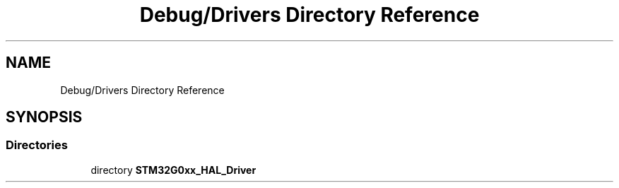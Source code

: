 .TH "Debug/Drivers Directory Reference" 3 "Version 1.0.0" "Radar" \" -*- nroff -*-
.ad l
.nh
.SH NAME
Debug/Drivers Directory Reference
.SH SYNOPSIS
.br
.PP
.SS "Directories"

.in +1c
.ti -1c
.RI "directory \fBSTM32G0xx_HAL_Driver\fP"
.br
.in -1c
